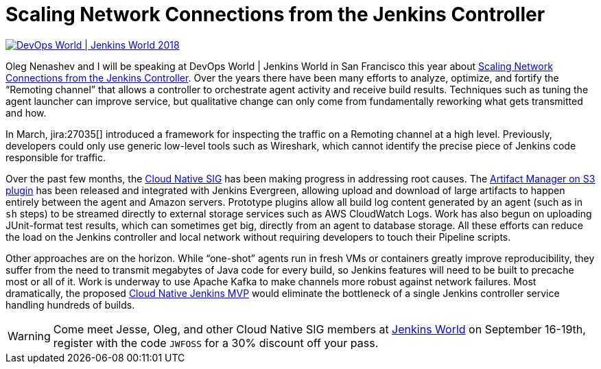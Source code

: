 = Scaling Network Connections from the Jenkins Controller
:page-tags: jenkinsworld, jenkinsworld2018, cloud-native, performance, scalability, remoting

:page-author: jglick



image::/images/conferences/devops-world-2018.jpg[DevOps World | Jenkins World 2018, float="right", link="https://www.cloudbees.com/devops-world"]

Oleg Nenashev and I will be speaking at DevOps World | Jenkins World in San Francisco this year about
link:https://devopsworldjenkinsworld2018.sched.com/event/F9NP[Scaling Network Connections from the Jenkins Controller].
Over the years there have been many efforts to analyze, optimize, and fortify the “Remoting channel”
that allows a controller to orchestrate agent activity and receive build results.
Techniques such as tuning the agent launcher can improve service,
but qualitative change can only come from fundamentally reworking what gets transmitted and how.

In March, jira:27035[] introduced a framework for inspecting the traffic on a Remoting channel at a high level.
Previously, developers could only use generic low-level tools such as Wireshark,
which cannot identify the precise piece of Jenkins code responsible for traffic.

Over the past few months, the
link:/sigs/cloud-native/[Cloud Native SIG]
has been making progress in addressing root causes.
The
link:https://plugins.jenkins.io/artifact-manager-s3[Artifact Manager on S3 plugin]
has been released and integrated with Jenkins Evergreen,
allowing upload and download of large artifacts to happen entirely between the agent and Amazon servers.
Prototype plugins allow all build log content generated by an agent (such as in `sh` steps)
to be streamed directly to external storage services such as AWS CloudWatch Logs.
Work has also begun on uploading JUnit-format test results, which can sometimes get big,
directly from an agent to database storage.
All these efforts can reduce the load on the Jenkins controller and local network
without requiring developers to touch their Pipeline scripts.

Other approaches are on the horizon.
While “one-shot” agents run in fresh VMs or containers greatly improve reproducibility,
they suffer from the need to transmit megabytes of Java code for every build,
so Jenkins features will need to be built to precache most or all of it.
Work is underway to use Apache Kafka to make channels more robust against network failures.
Most dramatically, the proposed
link:/blog/2018/08/31/shifting-gears/#cloud-native-jenkins-mvp[Cloud Native Jenkins MVP]
would eliminate the bottleneck of a single Jenkins controller service handling hundreds of builds.

[WARNING]
--
Come meet Jesse, Oleg, and other Cloud Native SIG members at
link:https://www.cloudbees.com/devops-world[Jenkins World] on September 16-19th,
register with the code `JWFOSS` for a 30% discount off your pass.
--

////
Abstract for reference:
Large Jenkins installations should use agents to distribute build load.
Yet the controller can still receive and send lots of data over the network channel to agents,
causing scalability issues as build logs, artifacts and test results are streamed.
New tools can help you identify protocol-specific load issues coming from the Jenkins core or various plugins.
Jenkins core developers are also working on alternate cloud storage for some of this data,
permitting it to be streamed directly to or from the agent so that the controller need only handle metadata.
Come learn how these tools and features can help you manage performance-critical installations.
////
